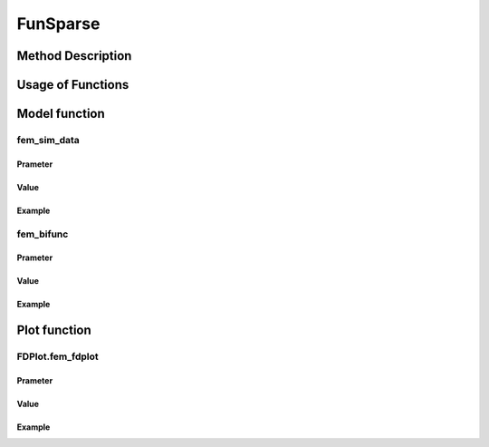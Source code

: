FunSparse
=========================

.. _funsparse-label:

Method Description
------------------


Usage of Functions
------------------


Model function
--------------

fem_sim_data
~~~~~~~~~~~~~~~

Prameter
^^^^^^^^^^

Value
^^^^^^^^^

Example
^^^^^^^^


fem_bifunc
~~~~~~~~~~~~~

Prameter
^^^^^^^^^^

Value
^^^^^^^^^

Example
^^^^^^^^


Plot function
-------------

FDPlot.fem_fdplot
~~~~~~~~~~~~~~~~~~

Prameter
^^^^^^^^^^

Value
^^^^^^^^^

Example
^^^^^^^^